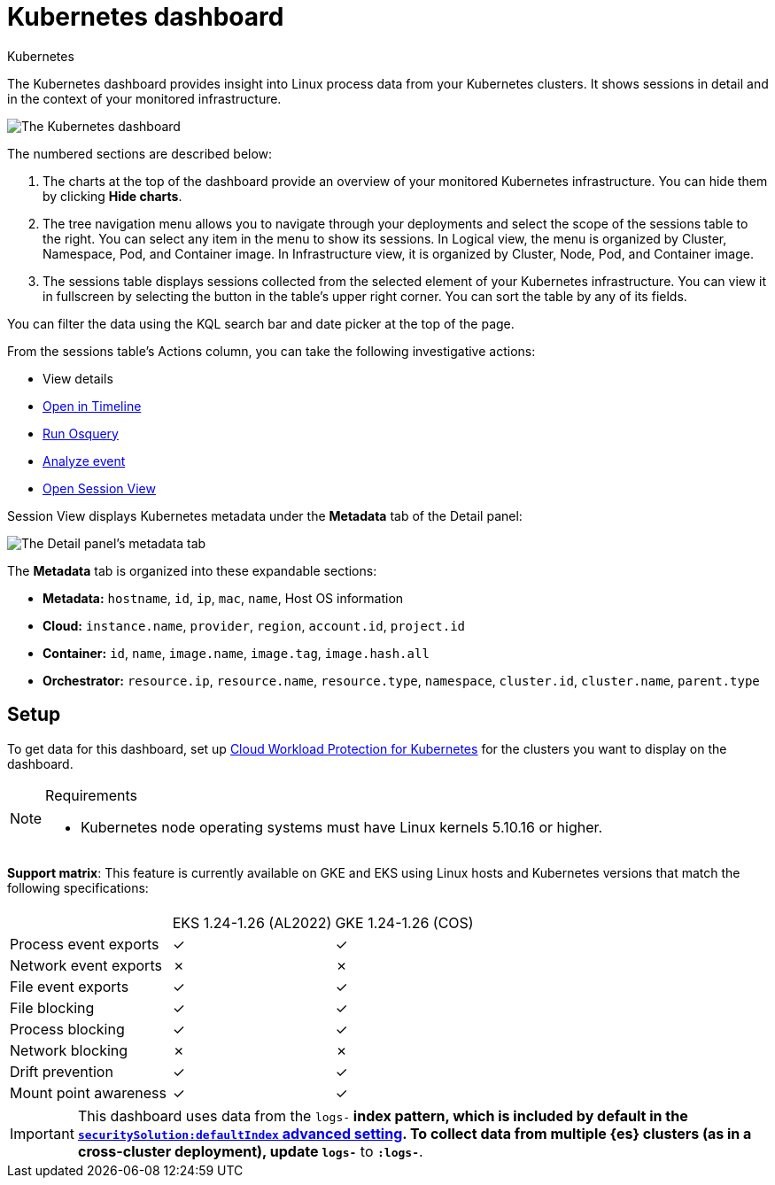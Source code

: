 [[security-kubernetes-dashboard-dash]]
= Kubernetes dashboard

// :description: The Kubernetes dashboard provides insight into Linux process data from your Kubernetes clusters.
// :keywords: serverless, security, overview, cloud security

:append:

// tag::content[]

++++
<titleabbrev>Kubernetes</titleabbrev>
++++


The Kubernetes dashboard provides insight into Linux process data from your Kubernetes clusters. It shows sessions in detail and in the context of your monitored infrastructure.

[role="screenshot"]
image::images/kubernetes-dashboard/-dashboards-kubernetes-dashboard.png[The Kubernetes dashboard, with numbered labels 1 through 3 for major sections]
The numbered sections are described below:

. The charts at the top of the dashboard provide an overview of your monitored Kubernetes infrastructure. You can hide them by clicking **Hide charts**.
. The tree navigation menu allows you to navigate through your deployments and select the scope of the sessions table to the right. You can select any item in the menu to show its sessions. In Logical view, the menu is organized by Cluster, Namespace, Pod, and Container image. In Infrastructure view, it is organized by Cluster, Node, Pod, and Container image.
. The sessions table displays sessions collected from the selected element of your Kubernetes infrastructure. You can view it in fullscreen by selecting the button in the table's upper right corner. You can sort the table by any of its fields.

You can filter the data using the KQL search bar and date picker at the top of the page.

From the sessions table's Actions column, you can take the following investigative actions:

* View details
* <<security-timelines-ui,Open in Timeline>>
* <<security-alerts-run-osquery,Run Osquery>>
* <<security-visual-event-analyzer,Analyze event>>
* <<security-session-view,Open Session View>>

Session View displays Kubernetes metadata under the **Metadata** tab of the Detail panel:

[role="screenshot"]
image::images/kubernetes-dashboard/-dashboards-metadata-tab.png[The Detail panel's metadata tab]

The **Metadata** tab is organized into these expandable sections:

* **Metadata:** `hostname`, `id`, `ip`, `mac`, `name`, Host OS information
* **Cloud:** `instance.name`, `provider`, `region`, `account.id`, `project.id`
* **Container:** `id`, `name`, `image.name`, `image.tag`, `image.hash.all`
* **Orchestrator:** `resource.ip`, `resource.name`, `resource.type`, `namespace`, `cluster.id`, `cluster.name`, `parent.type`

[discrete]
[id="k8s-dash-setup{append}"]
== Setup

To get data for this dashboard, set up <<security-d4c-get-started,Cloud Workload Protection for Kubernetes>> for the clusters you want to display on the dashboard.

.Requirements
[NOTE]
====
* Kubernetes node operating systems must have Linux kernels 5.10.16 or higher.
====

**Support matrix**:
This feature is currently available on GKE and EKS using Linux hosts and Kubernetes versions that match the following specifications:

|===
| | |

|
| EKS 1.24-1.26 (AL2022)
| GKE 1.24-1.26 (COS)

| Process event exports
| ✓
| ✓

| Network event exports
| ✗
| ✗

| File event exports
| ✓
| ✓

| File blocking
| ✓
| ✓

| Process blocking
| ✓
| ✓

| Network blocking
| ✗
| ✗

| Drift prevention
| ✓
| ✓

| Mount point awareness
| ✓
| ✓
|===

[IMPORTANT]
====
This dashboard uses data from the `logs-*` index pattern, which is included by default in the <<security-advanced-settings,`securitySolution:defaultIndex` advanced setting>>. To collect data from multiple {es} clusters (as in a cross-cluster deployment), update `logs-*` to `*:logs-*`.
====

// end::content[]

:append!:
